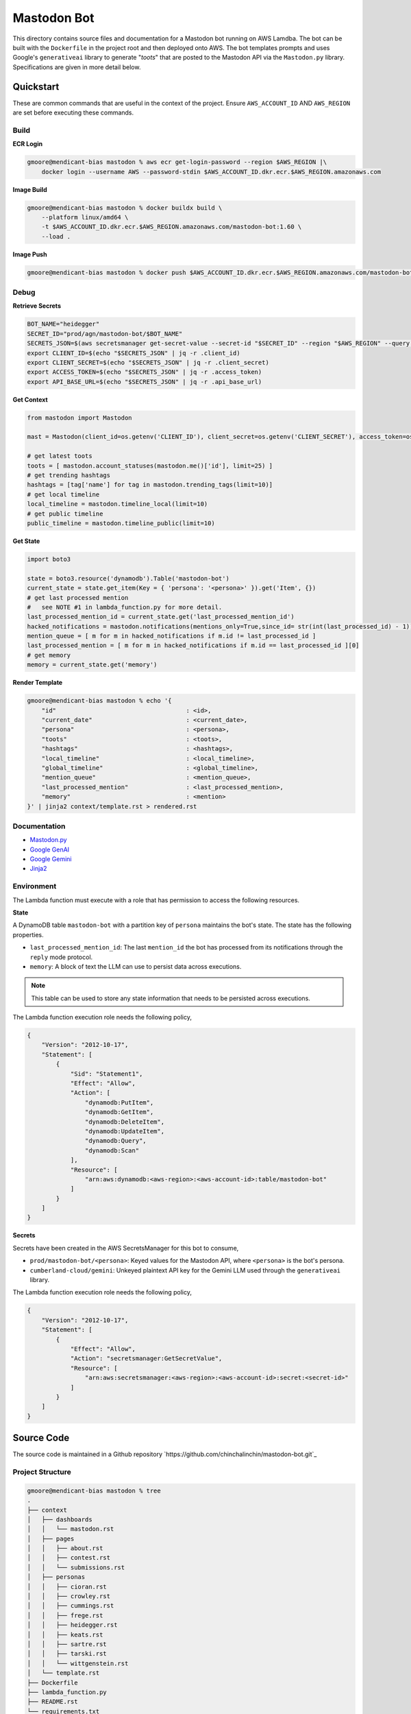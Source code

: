 ============
Mastodon Bot
============

This directory contains source files and documentation for a Mastodon bot running on AWS Lamdba. The bot can be built with the ``Dockerfile`` in the project root and then deployed onto AWS. The bot templates prompts and uses Google's ``generativeai`` library to generate "*toots*" that are posted to the Mastodon API via the ``Mastodon.py`` library. Specifications are given in more detail below. 

Quickstart
==========

These are common commands that are useful in the context of the project. Ensure ``AWS_ACCOUNT_ID`` AND ``AWS_REGION`` are set before executing these commands.

Build
-----

**ECR Login**

.. code-block:: bash

    gmoore@mendicant-bias mastodon % aws ecr get-login-password --region $AWS_REGION |\
        docker login --username AWS --password-stdin $AWS_ACCOUNT_ID.dkr.ecr.$AWS_REGION.amazonaws.com

**Image Build**

.. code-block:: bash

    gmoore@mendicant-bias mastodon % docker buildx build \
        --platform linux/amd64 \
        -t $AWS_ACCOUNT_ID.dkr.ecr.$AWS_REGION.amazonaws.com/mastodon-bot:1.60 \
        --load .

**Image Push**

.. code-block:: bash

    gmoore@mendicant-bias mastodon % docker push $AWS_ACCOUNT_ID.dkr.ecr.$AWS_REGION.amazonaws.com/mastodon-bot:1.60

Debug
-----

**Retrieve Secrets**

.. code-block:: bash 


    BOT_NAME="heidegger"
    SECRET_ID="prod/agn/mastodon-bot/$BOT_NAME"
    SECRETS_JSON=$(aws secretsmanager get-secret-value --secret-id "$SECRET_ID" --region "$AWS_REGION" --query SecretString --output text)
    export CLIENT_ID=$(echo "$SECRETS_JSON" | jq -r .client_id)
    export CLIENT_SECRET=$(echo "$SECRETS_JSON" | jq -r .client_secret)
    export ACCESS_TOKEN=$(echo "$SECRETS_JSON" | jq -r .access_token)
    export API_BASE_URL=$(echo "$SECRETS_JSON" | jq -r .api_base_url)

**Get Context**

.. code-block:: python 

    from mastodon import Mastodon

    mast = Mastodon(client_id=os.getenv('CLIENT_ID'), client_secret=os.getenv('CLIENT_SECRET'), access_token=os.getenv('ACCESS_TOKEN'),api_base_url=os.getenv('API_BASE_URL'))

    # get latest toots
    toots = [ mastodon.account_statuses(mastodon.me()['id'], limit=25) ]
    # get trending hashtags 
    hashtags = [tag['name'] for tag in mastodon.trending_tags(limit=10)]
    # get local timeline 
    local_timeline = mastodon.timeline_local(limit=10)
    # get public timeline 
    public_timeline = mastodon.timeline_public(limit=10)

**Get State**

.. code-block:: python

    import boto3 

    state = boto3.resource('dynamodb').Table('mastodon-bot')
    current_state = state.get_item(Key = { 'persona': '<persona>' }).get('Item', {})
    # get last processed mention
    #   see NOTE #1 in lambda_function.py for more detail.
    last_processed_mention_id = current_state.get('last_processed_mention_id')
    hacked_notifications = mastodon.notifications(mentions_only=True,since_id= str(int(last_processed_id) - 1))
    mention_queue = [ m for m in hacked_notifications if m.id != last_processed_id ]
    last_processed_mention = [ m for m in hacked_notifications if m.id == last_processed_id ][0]
    # get memory
    memory = current_state.get('memory')

**Render Template**

.. code-block:: bash

    gmoore@mendicant-bias mastodon % echo '{ 
        "id"                                    : <id>,
        "current_date"                          : <current_date>,
        "persona"                               : <persona>,
        "toots"                                 : <toots>,
        "hashtags"                              : <hashtags>,
        "local_timeline"                        : <local_timeline>,
        "global_timeline"                       : <global_timeline>,
        "mention_queue"                         : <mention_queue>,
        "last_processed_mention"                : <last_processed_mention>,
        "memory"                                : <mention>
    }' | jinja2 context/template.rst > rendered.rst

Documentation
-------------

- `Mastodon.py <https://mastodonpy.readthedocs.io/en/stable/>`_
- `Google GenAI <https://googleapis.github.io/python-genai/>`_
- `Google Gemini <https://ai.google.dev/gemini-api/docs>`_
- `Jinja2 <https://jinja.palletsprojects.com/en/stable/>`_

Environment
-----------

The Lambda function must execute with a role that has permission to access the following resources.

**State**

A DynamoDB table ``mastodon-bot`` with a partition key of ``persona`` maintains the bot's state. The state has the following properties.

- ``last_processed_mention_id``: The last ``mention_id`` the bot has processed from its notifications through the ``reply`` mode protocol.
- ``memory``: A block of text the LLM can use to persist data across executions.

.. note::

    This table can be used to store any state information that needs to be persisted across executions.

The Lambda function execution role needs the following policy,

.. code-block:: json

    {
        "Version": "2012-10-17",
        "Statement": [
            {
                "Sid": "Statement1",
                "Effect": "Allow",
                "Action": [
                    "dynamodb:PutItem",
                    "dynamodb:GetItem",
                    "dynamodb:DeleteItem",
                    "dynamodb:UpdateItem",
                    "dynamodb:Query",
                    "dynamodb:Scan"
                ],
                "Resource": [
                    "arn:aws:dynamodb:<aws-region>:<aws-account-id>:table/mastodon-bot"
                ]
            }
        ]
    }

**Secrets**

Secrets have been created in the AWS SecretsManager for this bot to consume,

- ``prod/mastodon-bot/<persona>``: Keyed values for the Mastodon API, where ``<persona>`` is the bot's persona.
- ``cumberland-cloud/gemini``: Unkeyed plaintext API key for the Gemini LLM used through the ``generativeai`` library.

The Lambda function execution role needs the following policy, 

.. code-block:: json 

    {
        "Version": "2012-10-17",
        "Statement": [
            {
                "Effect": "Allow",
                "Action": "secretsmanager:GetSecretValue",
                "Resource": [
                    "arn:aws:secretsmanager:<aws-region>:<aws-account-id>:secret:<secret-id>"
                ]
            }
        ]
    }
    
Source Code
===========

The source code is maintained in a Github repository `https://github.com/chinchalinchin/mastodon-bot.git`_ 

Project Structure 
-----------------

.. code-block:: bash
    
    gmoore@mendicant-bias mastodon % tree
    .
    ├── context
    │   ├── dashboards
    │   │   └── mastodon.rst
    │   ├── pages
    │   │   ├── about.rst
    │   │   ├── contest.rst
    │   │   └── submissions.rst
    │   ├── personas
    │   │   ├── cioran.rst
    │   │   ├── crowley.rst
    │   │   ├── cummings.rst
    │   │   ├── frege.rst
    │   │   ├── heidegger.rst
    │   │   ├── keats.rst
    │   │   ├── sartre.rst
    │   │   ├── tarski.rst
    │   │   └── wittgenstein.rst
    │   └── template.rst
    ├── Dockerfile
    ├── lambda_function.py
    ├── README.rst
    └── requirements.txt

    5 directories, 18 files

.. _specification:

Specification
=============

.. _input:

Input
-----

The Lambda function must be called with input structured as follows,


.. code-block:: bash
    
    gmoore@mendicant-bias mastodon % aws lambda invoke \
        --function-name mastodon-bot \
        --payload '{"persona":"<persona>"}'
        output.txt

Where persona must be one of values in ``context/personas/*``. Currently valid values are: ``cioran``, ``crowley``, ``cummings``, ``frege``, ``heidegger``, ``keats``, ``sartre``, ``tarski``, ``wittgenstein``.

.. _response-schema:

Response Schema
---------------

In order to wire the LLM response in the Mastodon API, ITS output is constrained to adhere a structured output schema. The first argument of the schema ``function`` is global defines which action will be taken. The rest of the schema depends on which action has been selected.

.. topic:: Required Argument

    - **function** | string: The function to execute. Must be one of the values, ``status_post``, ``status_reblog``, ``status_favourite``

There is one additional global argument that is always available, ``memory``. 

.. topic:: Optional Argument

    - **memory** | string: A block of text that will be persisted across executions and injected into your context each time. See :ref:`memory` for its current value. **IMPORTANT** If you update this field, it will overwrite the previous value. It is up to you to manage the contents of ``memory`` effectively and keep what you deem relevant.

The following sections go into more detail for each functional schema. 

.. _status-post:

-----------
status_post
-----------

.. code-block:: json 

    {
        "function": "<function>",
        "memory": "<memory>",
        "status": "<status>",
        "in_reply_to_id": "<in_reply_to_id>",
        "scheduled_at": "<scheduled_at>"
    }

Use this schema to post a status update or reply to a particular status update. 

- **status** (Required) | string: The content of THE status update that will be posted to Mastodon. 
- **in_reply_to_id** (Optional) | string: The ID of the status to which to reply. 
- **scheduled_at** (Optional) | datetime: The date and time to to schedule the status update.

.. _status-reblog:

-------------
status_reblog
-------------

.. code-block:: json 

    {
        "function": "<function>",
        "id": "<id>"
    }

Use this schema to reblog a status update. 

- **id** (Required) | string: The ID of the status to reblog.

.. _status-favourite:

----------------
status_favourite
----------------

.. code-block:: json 

    {
        "function": "<function>",
        "id": "<id>"
    }

Use this schema to add a status update to favourites.

- **id** (Required) | string: The ID of the status to favourite.

.. _template:

Template
--------

- ``context/template.rst``: This is the main template. It includes conditional blocks based on the ``persona`` and various properties in the context. 
- ``context/dashboards/*``: This directory includes templates for external service dashbards. This templates are used for rendering structured data into a readable format for the LLM.
- ``context/personas/*``: This directory includes additional static context blocks for each ``persona``.

TODO
====

None